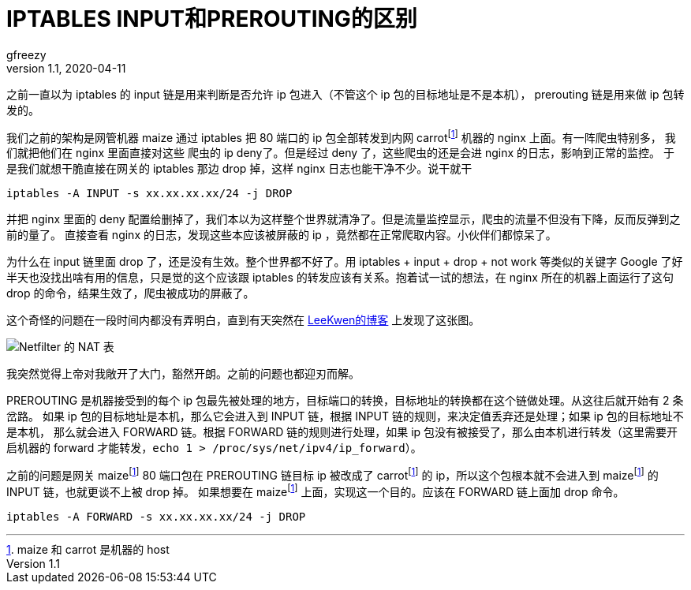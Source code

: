 = IPTABLES INPUT和PREROUTING的区别
gfreezy
v1.1, 2020-04-11
:layout: post
:tags:
:published: true
:imagesdir: ../assets/post-images/
:fn-hostname: footnote:hostname[maize 和 carrot 是机器的 host]

之前一直以为 iptables 的 input 链是用来判断是否允许 ip 包进入（不管这个 ip 包的目标地址是不是本机），
prerouting 链是用来做 ip 包转发的。

我们之前的架构是网管机器 maize 通过 iptables 把 80 端口的 ip 包全部转发到内网 carrot{fn-hostname} 机器的 nginx 上面。有一阵爬虫特别多，
我们就把他们在 nginx 里面直接对这些 爬虫的 ip deny了。但是经过 deny 了，这些爬虫的还是会进 nginx 的日志，影响到正常的监控。
于是我们就想干脆直接在网关的 iptables 那边 drop 掉，这样 nginx 日志也能干净不少。说干就干

[source,bash]
----
iptables -A INPUT -s xx.xx.xx.xx/24 -j DROP
----

并把 nginx 里面的 deny 配置给删掉了，我们本以为这样整个世界就清净了。但是流量监控显示，爬虫的流量不但没有下降，反而反弹到之前的量了。
直接查看 nginx 的日志，发现这些本应该被屏蔽的 ip ，竟然都在正常爬取内容。小伙伴们都惊呆了。

为什么在 input 链里面 drop 了，还是没有生效。整个世界都不好了。用 iptables + input + drop + not work 等类似的关键字 Google
了好半天也没找出啥有用的信息，只是觉的这个应该跟 iptables 的转发应该有关系。抱着试一试的想法，在 nginx 所在的机器上面运行了这句
drop 的命令，结果生效了，爬虫被成功的屏蔽了。

这个奇怪的问题在一段时间内都没有弄明白，直到有天突然在 http://blog.163.com/leekwen@126/blog/static/33166229200981954962/[LeeKwen的博客] 上发现了这张图。

image:null-07a8528e-6bd7-43f8-b3a4-291ef2cdfdef.jpg[Netfilter 的 NAT 表]

我突然觉得上帝对我敞开了大门，豁然开朗。之前的问题也都迎刃而解。

PREROUTING 是机器接受到的每个 ip 包最先被处理的地方，目标端口的转换，目标地址的转换都在这个链做处理。从这往后就开始有 2 条岔路。
如果 ip 包的目标地址是本机，那么它会进入到 INPUT 链，根据 INPUT 链的规则，来决定值丢弃还是处理；如果 ip 包的目标地址不是本机，
那么就会进入 FORWARD 链。根据 FORWARD 链的规则进行处理，如果 ip 包没有被接受了，那么由本机进行转发（这里需要开启机器的 forward
才能转发，`echo 1 > /proc/sys/net/ipv4/ip_forward`）。

之前的问题是网关 maize{fn-hostname} 80 端口包在 PREROUTING 链目标 ip 被改成了 carrot{fn-hostname} 的 ip，所以这个包根本就不会进入到
maize{fn-hostname} 的 INPUT 链，也就更谈不上被 drop 掉。
如果想要在 maize{fn-hostname} 上面，实现这一个目的。应该在 FORWARD 链上面加 drop 命令。

[source,bash]
----
iptables -A FORWARD -s xx.xx.xx.xx/24 -j DROP
----
